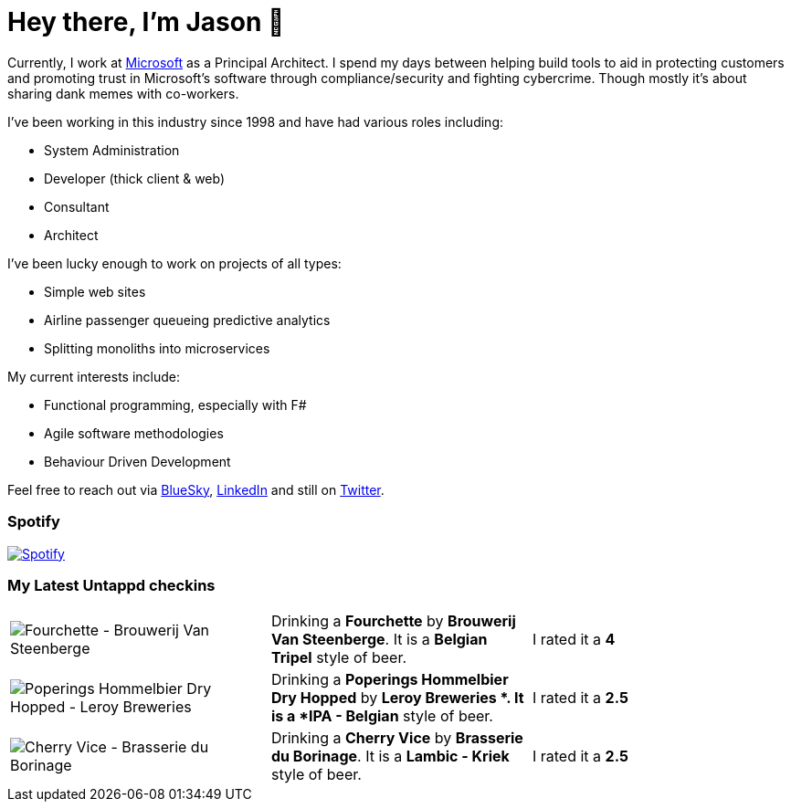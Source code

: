 ﻿# Hey there, I'm Jason 👋

Currently, I work at https://microsoft.com[Microsoft] as a Principal Architect. I spend my days between helping build tools to aid in protecting customers and promoting trust in Microsoft's software through compliance/security and fighting cybercrime. Though mostly it's about sharing dank memes with co-workers. 

I've been working in this industry since 1998 and have had various roles including:

- System Administration
- Developer (thick client & web)
- Consultant
- Architect

I've been lucky enough to work on projects of all types:

- Simple web sites
- Airline passenger queueing predictive analytics
- Splitting monoliths into microservices

My current interests include:

- Functional programming, especially with F#
- Agile software methodologies
- Behaviour Driven Development

Feel free to reach out via https://bsky.app/profile/jtucker.bsky.social[BlueSky], https://www.linkedin.com/in/jatucke/[LinkedIn] and still on https://twitter.com/jtucker[Twitter]. 

### Spotify

image:https://spotify-github-profile.kittinanx.com/api/view?uid=soulposition&cover_image=true&theme=compact&show_offline=false&background_color=121212&interchange=false["Spotify",link="https://open.spotify.com/user/soulposition"]

### My Latest Untappd checkins

|====
// untappd beer
| image:https://images.untp.beer/crop?width=200&height=200&stripmeta=true&url=https://untappd.s3.amazonaws.com/photos/2025_09_05/9ecd03cf35aee268fc881f2ae54c5687_c_1511010605_raw.jpg[Fourchette - Brouwerij Van Steenberge] | Drinking a *Fourchette* by *Brouwerij Van Steenberge*. It is a *Belgian Tripel* style of beer. | I rated it a *4*
| image:https://images.untp.beer/crop?width=200&height=200&stripmeta=true&url=https://untappd.s3.amazonaws.com/photos/2025_09_05/b39360e55d8d8678648a218529fbba0d_c_1511004602_raw.jpg[Poperings Hommelbier Dry Hopped - Leroy Breweries ] | Drinking a *Poperings Hommelbier Dry Hopped* by *Leroy Breweries *. It is a *IPA - Belgian* style of beer. | I rated it a *2.5*
| image:https://images.untp.beer/crop?width=200&height=200&stripmeta=true&url=https://untappd.s3.amazonaws.com/photos/2025_09_05/e8c9c29031cb58dbadeb06bafd3312a0_c_1510996980_raw.jpg[Cherry Vice - Brasserie du Borinage] | Drinking a *Cherry Vice* by *Brasserie du Borinage*. It is a *Lambic - Kriek* style of beer. | I rated it a *2.5*
// untappd end
